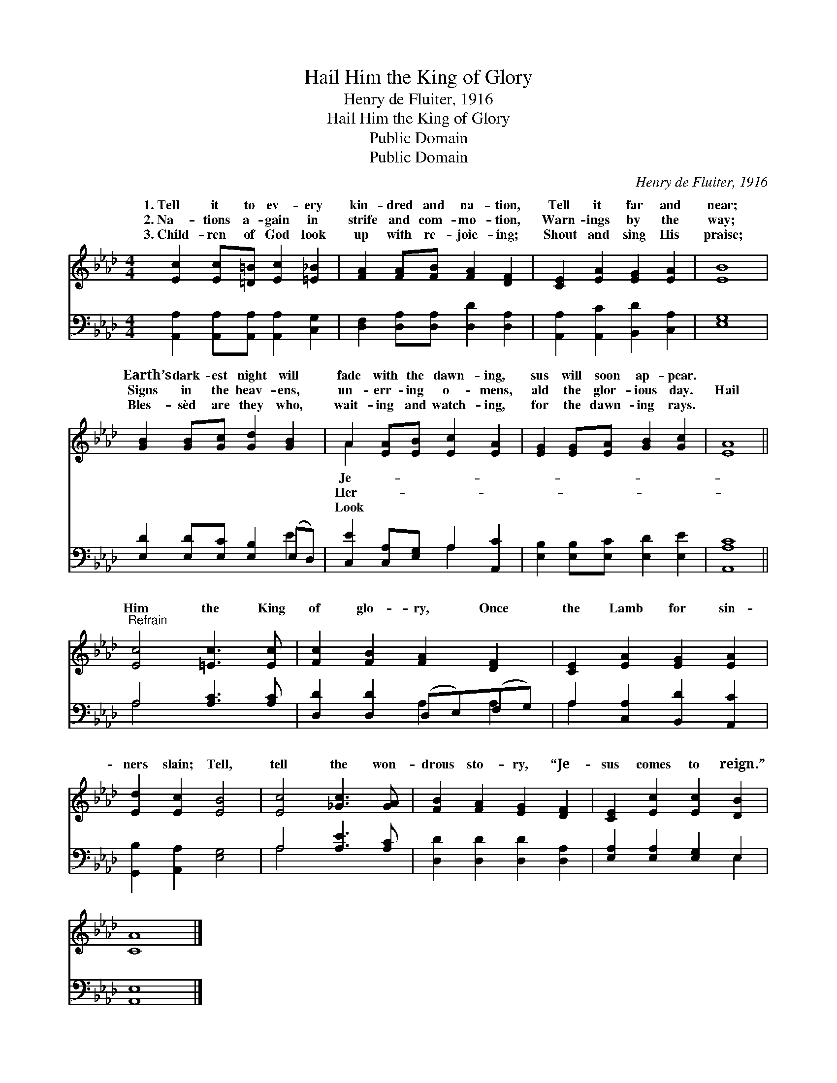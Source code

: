 X:1
T:Hail Him the King of Glory
T:Henry de Fluiter, 1916
T:Hail Him the King of Glory
T:Public Domain
T:Public Domain
C:Henry de Fluiter, 1916
Z:Public Domain
%%score ( 1 2 ) ( 3 4 )
L:1/8
M:4/4
K:Ab
V:1 treble 
V:2 treble 
V:3 bass 
V:4 bass 
V:1
 [Ec]2 [Ec][=D=B] [Ec]2 [=E_B]2 | [FA]2 [FA][FB] [FA]2 [DF]2 | [CE]2 [EA]2 [EG]2 [EA]2 | [EB]8 | %4
w: 1.~Tell it to ev- ery|kin- dred and na- tion,|Tell it far and|near;|
w: 2.~Na- tions a- gain in|strife and com- mo- tion,|Warn- ings by the|way;|
w: 3.~Child- ren of God look|up with re- joic- ing;|Shout and sing His|praise;|
 [GB]2 [GB][Gc] [Gd]2 [GB]2 | A2 [EA][EB] [Ec]2 [EA]2 | [EG]2 [EG][EA] [GB]2 [Gc]2 | [EA]8 || %8
w: Earth’s dark- est night will|fade with the dawn- ing,|sus will soon ap- pear.||
w: Signs in the heav- ens,|un- err- ing o- mens,|ald the glor- ious day.|Hail|
w: Bles- sèd are they who,|wait- ing and watch- ing,|for the dawn- ing rays.||
"^Refrain" [Ec]4 [=Ec]3 [Ec] | [Fc]2 [FB]2 [FA]2 [DF]2 | [CE]2 [EA]2 [EG]2 [EA]2 | %11
w: |||
w: Him the King|of glo- ry, Once|the Lamb for sin-|
w: |||
 [Ed]2 [Ec]2 [EB]4 | [Ec]4 [_Gc]3 [GA] | [FB]2 [FA]2 [EG]2 [DF]2 | [CE]2 [Ec]2 [Ec]2 [DB]2 | %15
w: ||||
w: ners slain; Tell,|tell the won-|drous sto- ry, “Je-|sus comes to reign.”|
w: ||||
 [CA]8 |] %16
w: |
w: |
w: |
V:2
 x8 | x8 | x8 | x8 | x8 | A2 x6 | x8 | x8 || x8 | x8 | x8 | x8 | x8 | x8 | x8 | x8 |] %16
w: |||||Je-|||||||||||
w: |||||Her-|||||||||||
w: |||||Look|||||||||||
V:3
 [A,,A,]2 [A,,A,][A,,A,] [A,,A,]2 [C,G,]2 | [D,F,]2 [D,A,][D,A,] [D,D]2 [D,A,]2 | %2
 [A,,A,]2 [A,,C]2 [B,,D]2 [C,A,]2 | [E,G,]8 | [E,D]2 [E,D][E,C] [E,B,]2 (E,D,) | %5
 [C,E]2 [C,A,][E,G,] A,2 [A,,C]2 | [E,B,]2 [E,B,][E,C] [E,D]2 [E,E]2 | [A,,A,C]8 || %8
 A,4 [A,C]3 [A,C] | [D,D]2 [D,D]2 (D,E,)(F,G,) | A,2 [C,A,]2 [B,,D]2 [A,,C]2 | %11
 [G,,B,]2 [A,,A,]2 [E,G,]4 | A,4 [A,E]3 [A,C] | [D,D]2 [D,D]2 [D,D]2 [D,A,]2 | %14
 [E,A,]2 [E,A,]2 [E,G,]2 E,2 | [A,,E,]8 |] %16
V:4
 x8 | x8 | x8 | x8 | x6 E2 | x4 A,2 x2 | x8 | x8 || A,4 x4 | x4 A,2 A,2 | A,2 x6 | x8 | A,4 x4 | %13
 x8 | x6 E,2 | x8 |] %16


